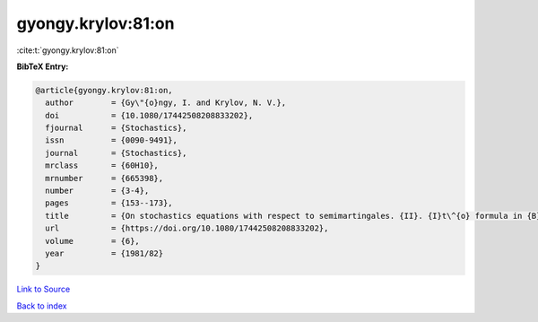 gyongy.krylov:81:on
===================

:cite:t:`gyongy.krylov:81:on`

**BibTeX Entry:**

.. code-block:: bibtex

   @article{gyongy.krylov:81:on,
     author        = {Gy\"{o}ngy, I. and Krylov, N. V.},
     doi           = {10.1080/17442508208833202},
     fjournal      = {Stochastics},
     issn          = {0090-9491},
     journal       = {Stochastics},
     mrclass       = {60H10},
     mrnumber      = {665398},
     number        = {3-4},
     pages         = {153--173},
     title         = {On stochastics equations with respect to semimartingales. {II}. {I}t\^{o} formula in {B}anach spaces},
     url           = {https://doi.org/10.1080/17442508208833202},
     volume        = {6},
     year          = {1981/82}
   }

`Link to Source <https://doi.org/10.1080/17442508208833202},>`_


`Back to index <../By-Cite-Keys.html>`_
